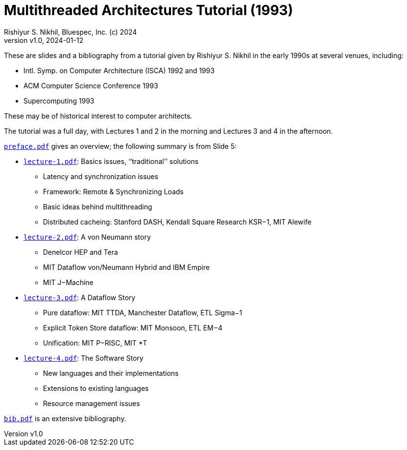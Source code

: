 = Multithreaded Architectures Tutorial (1993)
Rishiyur S. Nikhil, Bluespec, Inc. (c) 2024
:revnumber: v1.0
:revdate: 2024-01-12
:sectnums:
:toc:
:toclevels: 3
:toc-title: Contents
:description: Multithreaded Architectures Tutorial
:keywords: Multithreading, Computer Architecture, Parallelism, Dataflow

// ================================================================

These are slides and a bibliography from a tutorial given by Rishiyur
S. Nikhil in the early 1990s at several venues, including:

* Intl. Symp. on Computer Architecture (ISCA) 1992 and 1993
* ACM Computer Science Conference 1993
* Supercomputing 1993

These may be of historical interest to computer architects.

The tutorial was a full day, with Lectures 1 and 2 in the morning and
Lectures 3 and 4 in the afternoon.

link:preface.pdf[`preface.pdf`] gives an overview; the following summary is from Slide 5:

* link:lecture-1.pdf[`lecture-1.pdf`]: Basics issues, ‘‘traditional’’ solutions
** Latency and synchronization issues
** Framework: Remote & Synchronizing Loads
** Basic ideas behind multithreading
** Distributed cacheing: Stanford DASH, Kendall Square Research KSR−1, MIT Alewife

* link:lecture-2.pdf[`lecture-2.pdf`]: A von Neumann story
** Denelcor HEP and Tera
** MIT Dataflow von/Neumann Hybrid and IBM Empire
** MIT J−Machine

* link:lecture-3.pdf[`lecture-3.pdf`]: A Dataflow Story
** Pure dataflow: MIT TTDA, Manchester Dataflow, ETL Sigma−1
** Explicit Token Store dataflow: MIT Monsoon, ETL EM−4
** Unification: MIT P−RISC, MIT *T

* link:lecture-4.pdf[`lecture-4.pdf`]: The Software Story
** New languages and their implementations
** Extensions to existing languages
** Resource management issues

link:bib.pdf[`bib.pdf`] is an extensive bibliography.

// ================================================================
